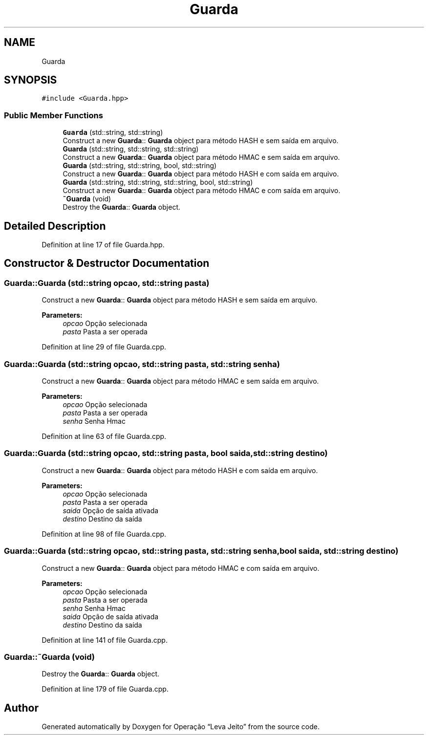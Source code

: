 .TH "Guarda" 3 "Fri Sep 27 2019" "Operação “Leva Jeito”" \" -*- nroff -*-
.ad l
.nh
.SH NAME
Guarda
.SH SYNOPSIS
.br
.PP
.PP
\fC#include <Guarda\&.hpp>\fP
.SS "Public Member Functions"

.in +1c
.ti -1c
.RI "\fBGuarda\fP (std::string, std::string)"
.br
.RI "Construct a new \fBGuarda\fP:: \fBGuarda\fP object para método HASH e sem saída em arquivo\&. "
.ti -1c
.RI "\fBGuarda\fP (std::string, std::string, std::string)"
.br
.RI "Construct a new \fBGuarda\fP:: \fBGuarda\fP object para método HMAC e sem saída em arquivo\&. "
.ti -1c
.RI "\fBGuarda\fP (std::string, std::string, bool, std::string)"
.br
.RI "Construct a new \fBGuarda\fP:: \fBGuarda\fP object para método HASH e com saída em arquivo\&. "
.ti -1c
.RI "\fBGuarda\fP (std::string, std::string, std::string, bool, std::string)"
.br
.RI "Construct a new \fBGuarda\fP:: \fBGuarda\fP object para método HMAC e com saída em arquivo\&. "
.ti -1c
.RI "\fB~Guarda\fP (void)"
.br
.RI "Destroy the \fBGuarda\fP:: \fBGuarda\fP object\&. "
.in -1c
.SH "Detailed Description"
.PP 
Definition at line 17 of file Guarda\&.hpp\&.
.SH "Constructor & Destructor Documentation"
.PP 
.SS "Guarda::Guarda (std::string opcao, std::string pasta)"

.PP
Construct a new \fBGuarda\fP:: \fBGuarda\fP object para método HASH e sem saída em arquivo\&. 
.PP
\fBParameters:\fP
.RS 4
\fIopcao\fP Opção selecionada 
.br
\fIpasta\fP Pasta a ser operada 
.RE
.PP

.PP
Definition at line 29 of file Guarda\&.cpp\&.
.SS "Guarda::Guarda (std::string opcao, std::string pasta, std::string senha)"

.PP
Construct a new \fBGuarda\fP:: \fBGuarda\fP object para método HMAC e sem saída em arquivo\&. 
.PP
\fBParameters:\fP
.RS 4
\fIopcao\fP Opção selecionada 
.br
\fIpasta\fP Pasta a ser operada 
.br
\fIsenha\fP Senha Hmac 
.RE
.PP

.PP
Definition at line 63 of file Guarda\&.cpp\&.
.SS "Guarda::Guarda (std::string opcao, std::string pasta, bool saida, std::string destino)"

.PP
Construct a new \fBGuarda\fP:: \fBGuarda\fP object para método HASH e com saída em arquivo\&. 
.PP
\fBParameters:\fP
.RS 4
\fIopcao\fP Opção selecionada 
.br
\fIpasta\fP Pasta a ser operada 
.br
\fIsaida\fP Opção de saída ativada 
.br
\fIdestino\fP Destino da saída 
.RE
.PP

.PP
Definition at line 98 of file Guarda\&.cpp\&.
.SS "Guarda::Guarda (std::string opcao, std::string pasta, std::string senha, bool saida, std::string destino)"

.PP
Construct a new \fBGuarda\fP:: \fBGuarda\fP object para método HMAC e com saída em arquivo\&. 
.PP
\fBParameters:\fP
.RS 4
\fIopcao\fP Opção selecionada 
.br
\fIpasta\fP Pasta a ser operada 
.br
\fIsenha\fP Senha Hmac 
.br
\fIsaida\fP Opção de saída ativada 
.br
\fIdestino\fP Destino da saída 
.RE
.PP

.PP
Definition at line 141 of file Guarda\&.cpp\&.
.SS "Guarda::~Guarda (void)"

.PP
Destroy the \fBGuarda\fP:: \fBGuarda\fP object\&. 
.PP
Definition at line 179 of file Guarda\&.cpp\&.

.SH "Author"
.PP 
Generated automatically by Doxygen for Operação “Leva Jeito” from the source code\&.
